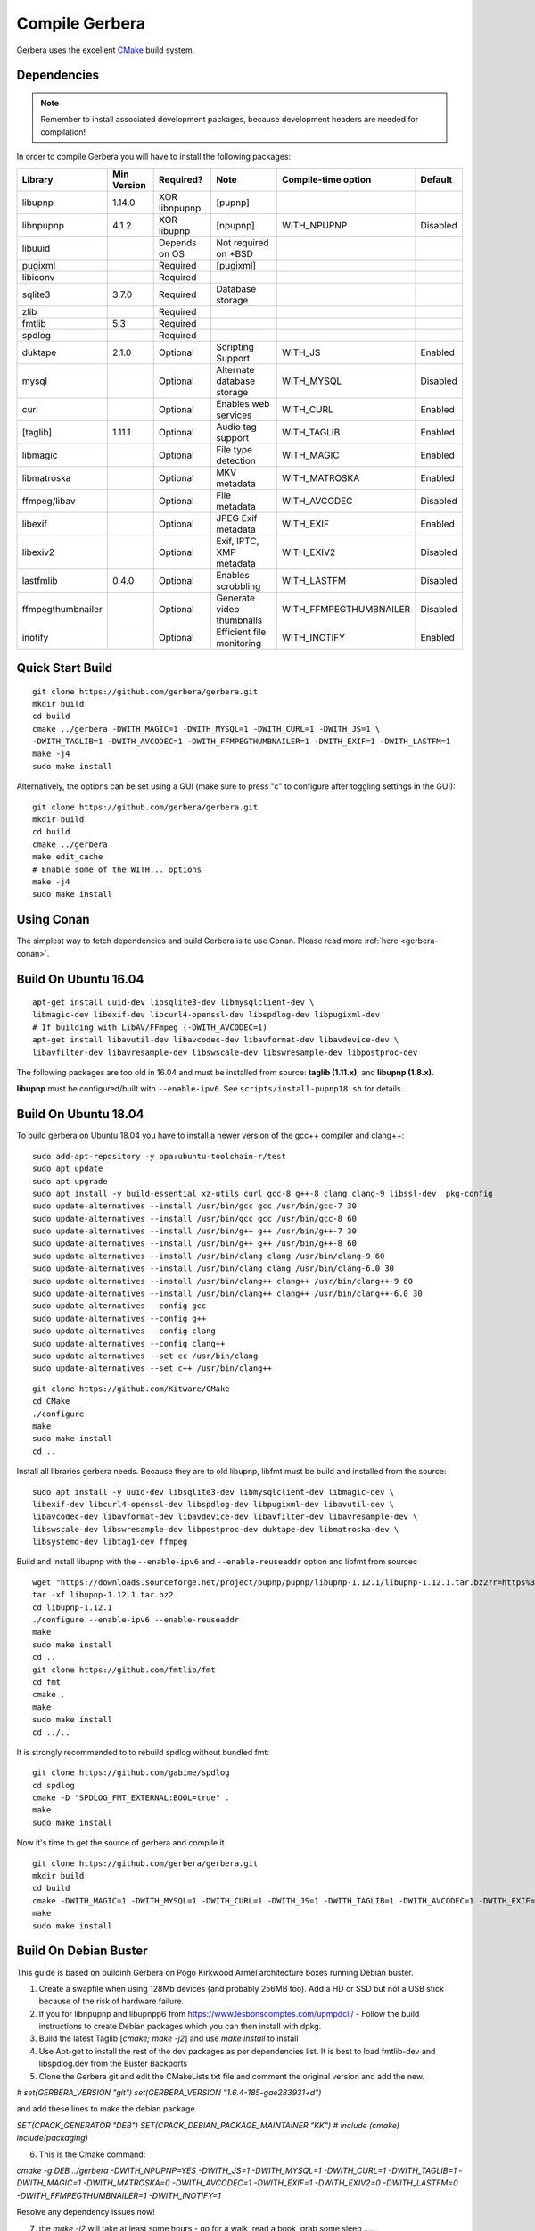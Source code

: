 .. index:: Compile Gerbera

Compile Gerbera
===============

Gerbera uses the excellent `CMake <https://cmake.org/>`_ build system.


.. _gerbera-requirements:

Dependencies
~~~~~~~~~~~~

.. Note:: Remember to install associated development packages, because development headers are needed for compilation!

In order to compile Gerbera you will have to install the following packages:

+---------------------+---------------+-----------------+------------------------------+---------------------------+------------+
| Library             | Min Version   | Required?       | Note                         | Compile-time option       | Default    |
+=====================+===============+=================+==============================+===========================+============+
| libupnp             | 1.14.0        | XOR libnpupnp   | [pupnp]                      |                           |            |
+---------------------+---------------+-----------------+------------------------------+---------------------------+------------+
| libnpupnp           | 4.1.2         | XOR libupnp     | [npupnp]                     | WITH\_NPUPNP              | Disabled   |
+---------------------+---------------+-----------------+------------------------------+---------------------------+------------+
| libuuid             |               | Depends on OS   | Not required on \*BSD        |                           |            |
+---------------------+---------------+-----------------+------------------------------+---------------------------+------------+
| pugixml             |               | Required        | [pugixml]                    |                           |            |
+---------------------+---------------+-----------------+------------------------------+---------------------------+------------+
| libiconv            |               | Required        |                              |                           |            |
+---------------------+---------------+-----------------+------------------------------+---------------------------+------------+
| sqlite3             | 3.7.0         | Required        | Database storage             |                           |            |
+---------------------+---------------+-----------------+------------------------------+---------------------------+------------+
| zlib                |               | Required        |                              |                           |            |
+---------------------+---------------+-----------------+------------------------------+---------------------------+------------+
| fmtlib              | 5.3           | Required        |                              |                           |            |
+---------------------+---------------+-----------------+------------------------------+---------------------------+------------+
| spdlog              |               | Required        |                              |                           |            |
+---------------------+---------------+-----------------+------------------------------+---------------------------+------------+
| duktape             | 2.1.0         | Optional        | Scripting Support            | WITH\_JS                  | Enabled    |
+---------------------+---------------+-----------------+------------------------------+---------------------------+------------+
| mysql               |               | Optional        | Alternate database storage   | WITH\_MYSQL               | Disabled   |
+---------------------+---------------+-----------------+------------------------------+---------------------------+------------+
| curl                |               | Optional        | Enables web services         | WITH\_CURL                | Enabled    |
+---------------------+---------------+-----------------+------------------------------+---------------------------+------------+
| [taglib]            | 1.11.1        | Optional        | Audio tag support            | WITH\_TAGLIB              | Enabled    |
+---------------------+---------------+-----------------+------------------------------+---------------------------+------------+
| libmagic            |               | Optional        | File type detection          | WITH\_MAGIC               | Enabled    |
+---------------------+---------------+-----------------+------------------------------+---------------------------+------------+
| libmatroska         |               | Optional        | MKV metadata                 | WITH\_MATROSKA            | Enabled    |
+---------------------+---------------+-----------------+------------------------------+---------------------------+------------+
| ffmpeg/libav        |               | Optional        | File metadata                | WITH\_AVCODEC             | Disabled   |
+---------------------+---------------+-----------------+------------------------------+---------------------------+------------+
| libexif             |               | Optional        | JPEG Exif metadata           | WITH\_EXIF                | Enabled    |
+---------------------+---------------+-----------------+------------------------------+---------------------------+------------+
| libexiv2            |               | Optional        | Exif, IPTC, XMP metadata     | WITH\_EXIV2               | Disabled   |
+---------------------+---------------+-----------------+------------------------------+---------------------------+------------+
| lastfmlib           | 0.4.0         | Optional        | Enables scrobbling           | WITH\_LASTFM              | Disabled   |
+---------------------+---------------+-----------------+------------------------------+---------------------------+------------+
| ffmpegthumbnailer   |               | Optional        | Generate video thumbnails    | WITH\_FFMPEGTHUMBNAILER   | Disabled   |
+---------------------+---------------+-----------------+------------------------------+---------------------------+------------+
| inotify             |               | Optional        | Efficient file monitoring    | WITH\_INOTIFY             | Enabled    |
+---------------------+---------------+-----------------+------------------------------+---------------------------+------------+


.. index:: Quick Start Build

Quick Start Build
~~~~~~~~~~~~~~~~~

::

  git clone https://github.com/gerbera/gerbera.git
  mkdir build
  cd build
  cmake ../gerbera -DWITH_MAGIC=1 -DWITH_MYSQL=1 -DWITH_CURL=1 -DWITH_JS=1 \
  -DWITH_TAGLIB=1 -DWITH_AVCODEC=1 -DWITH_FFMPEGTHUMBNAILER=1 -DWITH_EXIF=1 -DWITH_LASTFM=1
  make -j4
  sudo make install


Alternatively, the options can be set using a GUI (make sure to press "c" to configure after toggling settings in the GUI):

::

  git clone https://github.com/gerbera/gerbera.git
  mkdir build
  cd build
  cmake ../gerbera
  make edit_cache
  # Enable some of the WITH... options
  make -j4
  sudo make install


.. index:: Conan

Using Conan
~~~~~~~~~~~

The simplest way to fetch dependencies and build Gerbera is to use Conan.
Please read more :ref:`here <gerbera-conan>`.

.. index:: Ubuntu

Build On Ubuntu 16.04
~~~~~~~~~~~~~~~~~~~~~

::

  apt-get install uuid-dev libsqlite3-dev libmysqlclient-dev \
  libmagic-dev libexif-dev libcurl4-openssl-dev libspdlog-dev libpugixml-dev
  # If building with LibAV/FFmpeg (-DWITH_AVCODEC=1)
  apt-get install libavutil-dev libavcodec-dev libavformat-dev libavdevice-dev \
  libavfilter-dev libavresample-dev libswscale-dev libswresample-dev libpostproc-dev


The following packages are too old in 16.04 and must be installed from source:
**taglib (1.11.x)**, and **libupnp (1.8.x).**

**libupnp** must be configured/built with ``--enable-ipv6``. See
``scripts/install-pupnp18.sh`` for details.

Build On Ubuntu 18.04
~~~~~~~~~~~~~~~~~~~~~

To build gerbera on Ubuntu 18.04 you have to install a newer version of the gcc++ compiler and clang++:

::

  sudo add-apt-repository -y ppa:ubuntu-toolchain-r/test
  sudo apt update
  sudo apt upgrade
  sudo apt install -y build-essential xz-utils curl gcc-8 g++-8 clang clang-9 libssl-dev  pkg-config
  sudo update-alternatives --install /usr/bin/gcc gcc /usr/bin/gcc-7 30
  sudo update-alternatives --install /usr/bin/gcc gcc /usr/bin/gcc-8 60
  sudo update-alternatives --install /usr/bin/g++ g++ /usr/bin/g++-7 30
  sudo update-alternatives --install /usr/bin/g++ g++ /usr/bin/g++-8 60
  sudo update-alternatives --install /usr/bin/clang clang /usr/bin/clang-9 60
  sudo update-alternatives --install /usr/bin/clang clang /usr/bin/clang-6.0 30
  sudo update-alternatives --install /usr/bin/clang++ clang++ /usr/bin/clang++-9 60
  sudo update-alternatives --install /usr/bin/clang++ clang++ /usr/bin/clang++-6.0 30
  sudo update-alternatives --config gcc
  sudo update-alternatives --config g++
  sudo update-alternatives --config clang
  sudo update-alternatives --config clang++
  sudo update-alternatives --set cc /usr/bin/clang
  sudo update-alternatives --set c++ /usr/bin/clang++

::

  git clone https://github.com/Kitware/CMake
  cd CMake
  ./configure
  make
  sudo make install
  cd ..
 	

Install all libraries gerbera needs. Because they are to old libupnp, libfmt must be
build and installed from the source:

::

  sudo apt install -y uuid-dev libsqlite3-dev libmysqlclient-dev libmagic-dev \
  libexif-dev libcurl4-openssl-dev libspdlog-dev libpugixml-dev libavutil-dev \
  libavcodec-dev libavformat-dev libavdevice-dev libavfilter-dev libavresample-dev \
  libswscale-dev libswresample-dev libpostproc-dev duktape-dev libmatroska-dev \
  libsystemd-dev libtag1-dev ffmpeg


Build and install libupnp with the ``--enable-ipv6`` and ``--enable-reuseaddr`` option and libfmt from sourcec

::

  wget "https://downloads.sourceforge.net/project/pupnp/pupnp/libupnp-1.12.1/libupnp-1.12.1.tar.bz2?r=https%3A%2F%2Fsourceforge.net%2Fprojects%2Fpupnp%2Ffiles%2Flatest%2Fdownload&ts=1588248015" -O libupnp-1.12.1.tar.bz2
  tar -xf libupnp-1.12.1.tar.bz2
  cd libupnp-1.12.1
  ./configure --enable-ipv6 --enable-reuseaddr
  make
  sudo make install
  cd ..
  git clone https://github.com/fmtlib/fmt
  cd fmt
  cmake .
  make
  sudo make install
  cd ../..


It is strongly recommended to to rebuild spdlog without bundled fmt:

::

  git clone https://github.com/gabime/spdlog
  cd spdlog
  cmake -D "SPDLOG_FMT_EXTERNAL:BOOL=true" .
  make
  sudo make install


Now it's time to get the source of gerbera and compile it.

::

  git clone https://github.com/gerbera/gerbera.git
  mkdir build
  cd build
  cmake -DWITH_MAGIC=1 -DWITH_MYSQL=1 -DWITH_CURL=1 -DWITH_JS=1 -DWITH_TAGLIB=1 -DWITH_AVCODEC=1 -DWITH_EXIF=1 -DWITH_LASTFM=0 -DWITH_SYSTEMD=1 ../gerbera
  make
  sudo make install


.. index:: Debian Buster

Build On Debian Buster
~~~~~~~~~~~~~~~~~~~~~~

This guide is based on buildinh Gerbera on Pogo Kirkwood Armel architecture boxes running Debian buster.

1. Create a swapfile when using 128Mb devices (and probably 256MB too). Add a HD or SSD but not a USB stick because of the risk of hardware failure.

2. If you for libnpupnp and libupnpp6 from https://www.lesbonscomptes.com/upmpdcli/ - Follow the build instructions to create Debian packages which you can then install with dpkg.

3. Build the latest Taglib [`cmake; make -j2`] and use `make install` to install

4. Use Apt-get to install the rest of the dev packages as per dependencies list. It is best to load fmtlib-dev and libspdlog.dev from the Buster Backports

5. Clone the Gerbera git and edit the CMakeLists.txt file and comment the original version and add the new.

`# set(GERBERA_VERSION "git")`
`set(GERBERA_VERSION "1.6.4-185-gae283931+d")`

and add these lines to make the debian package

`SET(CPACK_GENERATOR "DEB")`
`SET(CPACK_DEBIAN_PACKAGE_MAINTAINER "KK")`
`# include (cmake)`
`include(packaging)`

6. This is the Cmake command:

`cmake -g DEB ../gerbera -DWITH_NPUPNP=YES -DWITH_JS=1 -DWITH_MYSQL=1 -DWITH_CURL=1 -DWITH_TAGLIB=1 -DWITH_MAGIC=1 -DWITH_MATROSKA=0 -DWITH_AVCODEC=1 -DWITH_EXIF=1 -DWITH_EXIV2=0 -DWITH_LASTFM=0 -DWITH_FFMPEGTHUMBNAILER=1 -DWITH_INOTIFY=1`

Resolve any dependency issues now!

7. the `make -j2` will take at least some hours - go for a walk, read a book, grab some sleep .....

8. `cpack -G DEB` will create a debian package file - All being well - no errors. Use dpkg to install.

9. follow the gerbera manual for installation. Create the gerbera user (give the user a home directory e.g. /home/gerbera). Make the /etc/gerbera folder and get the config.xml. Symbolic link the config file:

`ln -s /etc/gerbera/config.xml /home/gerbera/.config/gerbera`

Symbolic link the web directory:

`ln -s /usr/share/gerbera /usr/local/share`

10. Edit `config.xml` and change the path to

`<home>/home/gerbera/.config/gerbera</home>`

11. Start gerbera with the standard launch command. The server should start - watch the messages for errors. Check the web interface functions too. when happy that all is good - control-c to get back to shell

`gerbera -c /etc/gerbera/config.xml`

12. For SystemD users, copy the gerbera.service script into /usr/systemd/system and edit it to correct the path to the gerbera server the use the systemctl command as per the manual to start and stop the server and debug any problems.

`ExecStart=/usr/bin/gerbera -c /etc/gerbera/config.xml`

13. For init.d users, you need a gerbera script which I took from the earlier version which is in the Debian APT library

14. You need to put your new gerbera package on hold to prevent apt-get upgrade downgrading back to 1.1

`apt-mark hold gerbera`

That should be everything you need. Gerbera version 1.6.4-185 build with this guide was running on a PogoPlug V2E02 and a V4 Pro quite happily using vlc and bubbleupnp as clients on to a fire stick and chromecast devices.


.. index:: FreeBSD

Build On FreeBSD
~~~~~~~~~~~~~~~~

`The following has been tested on FreeBSD 11.0 using a clean jail environment.`

1. Install the required :ref:`prerequisites <gerbera-requirements>` as root using either ports or packages. This can be done via Package manager or ports.
(pkg manager is used here.)  Include mysql if you wish to use that instead of SQLite3.
::

  pkg install wget git autoconf automake libtool taglib cmake gcc libav ffmpeg \
  libexif pkgconf liblastfm gmake


2. Clone repository, build depdences in current in ports and then build gerbera.
::

  git clone https://github.com/gerbera/gerbera.git
  mkdir build
  cd build
  sh ../gerbera/scripts/install-pupnp18.sh
  sh ../gerbera/scripts/install-duktape.sh
  cmake ../gerbera -DWITH_MAGIC=1 -DWITH_MYSQL=0 -DWITH_CURL=1 -DWITH_JS=1 -DWITH_TAGLIB=1 -DWITH_AVCODEC=1 \
  -DWITH_EXIF=1 -DWITH_LASTFM=0 -DWITH_SYSTEMD=0
  make -j4
  sudo make install


.. index:: macOS

Build On macOS
~~~~~~~~~~~~~~

`The following has been tested on macOS High Sierra 10.13.4`

The Gerbera Team maintains a Homebrew Tap to build and install Gerbera Media Server.  Take a look
at the Homebrew formula to see an example of how to compile Gerbera on macOS.

`homebrew-gerbera/gerbera.rb <https://github.com/gerbera/homebrew-gerbera/blob/master/gerbera.rb>`_



.. index:: Build Docker Container On Ubuntu

Build Docker Container On Ubuntu
~~~~~~~~~~~~~~~~~~~~~~~~~~~~~~~~

Install required tools in Ubuntu

::

  sudo apt-get install docker.io git

Simplest way of building:

::

  sudo docker build https://github.com/gerbera/gerbera.git

After successfull build you should get something like

::

  Successfully built a13ccc793373

Afterwards start the container like described in the `Gerbera Docker <https://hub.docker.com/r/gerbera/gerbera>`_
documentation while replacing "gerbera/gerbera:vX.X.X" with the unique ID reported at the end of the build.

To change the compile options of Gerbera split up the process.
Download the project:

::

  git clone https://github.com/gerbera/gerbera.git

Then modify the compile parameter values in gerbera/Dockerfile. Also additional libraries might be required.
E.g. to build a container with exiv2 support add the compile option "-DWITH_EXIV2=YES" and the library
"exiv2-dev" in the first "RUN apk" command and "exiv2" in the second "RUN apk" command in the gerbera/Dockerfile.
To start the build enter

::

  sudo docker build gerbera/